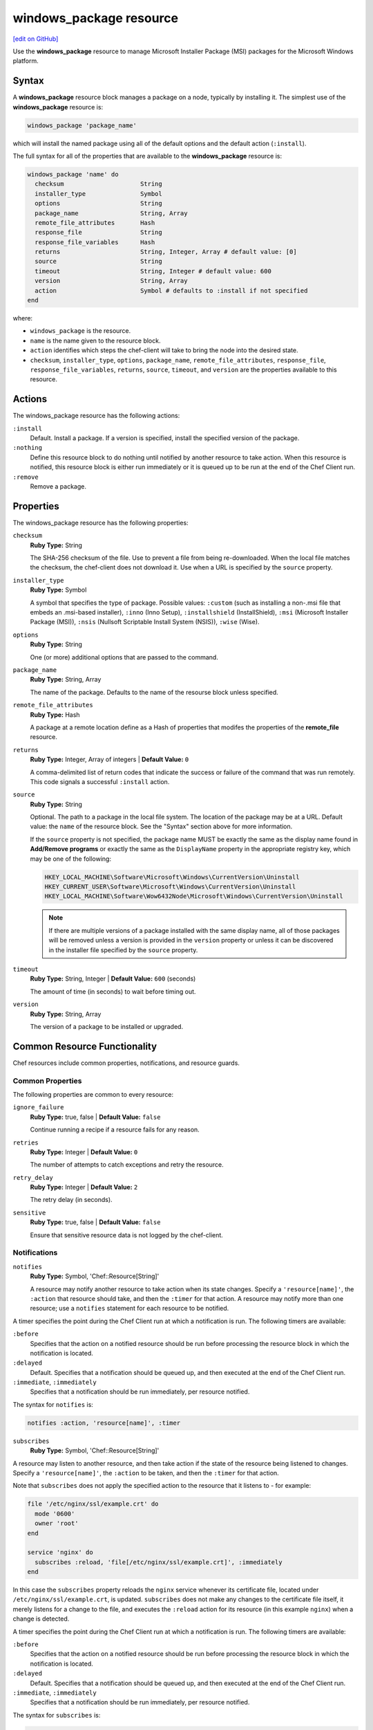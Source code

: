 =====================================================
windows_package resource
=====================================================
`[edit on GitHub] <https://github.com/chef/chef-web-docs/blob/master/chef_master/source/resource_windows_package.rst>`__

.. tag resource_package_windows

Use the **windows_package** resource to manage Microsoft Installer Package (MSI) packages for the Microsoft Windows platform.

.. end_tag

Syntax
=====================================================
.. tag resource_package_windows_syntax

A **windows_package** resource block manages a package on a node, typically by installing it. The simplest use of the **windows_package** resource is:

.. code-block:: ruby

   windows_package 'package_name'

which will install the named package using all of the default options and the default action (``:install``).

The full syntax for all of the properties that are available to the **windows_package** resource is:

.. code-block:: ruby

  windows_package 'name' do
    checksum                     String
    installer_type               Symbol
    options                      String
    package_name                 String, Array
    remote_file_attributes       Hash
    response_file                String
    response_file_variables      Hash
    returns                      String, Integer, Array # default value: [0]
    source                       String
    timeout                      String, Integer # default value: 600
    version                      String, Array
    action                       Symbol # defaults to :install if not specified
  end

where:

* ``windows_package`` is the resource.
* ``name`` is the name given to the resource block.
* ``action`` identifies which steps the chef-client will take to bring the node into the desired state.
* ``checksum``, ``installer_type``, ``options``, ``package_name``, ``remote_file_attributes``, ``response_file``, ``response_file_variables``, ``returns``, ``source``, ``timeout``, and ``version`` are the properties available to this resource.

.. end_tag

Actions
=====================================================
.. tag resource_package_windows_actions

The windows_package resource has the following actions:

``:install``
   Default. Install a package. If a version is specified, install the specified version of the package.

``:nothing``
   .. tag resources_common_actions_nothing

   Define this resource block to do nothing until notified by another resource to take action. When this resource is notified, this resource block is either run immediately or it is queued up to be run at the end of the Chef Client run.

   .. end_tag

``:remove``
   Remove a package.

.. end_tag

Properties
=====================================================
.. tag resource_package_windows_properties

The windows_package resource has the following properties:

``checksum``
   **Ruby Type:** String

   The SHA-256 checksum of the file. Use to prevent a file from being re-downloaded. When the local file matches the checksum, the chef-client does not download it. Use when a URL is specified by the ``source`` property.

``installer_type``
   **Ruby Type:** Symbol

   A symbol that specifies the type of package. Possible values: ``:custom`` (such as installing a non-.msi file that embeds an .msi-based installer), ``:inno`` (Inno Setup), ``:installshield`` (InstallShield), ``:msi`` (Microsoft Installer Package (MSI)), ``:nsis`` (Nullsoft Scriptable Install System (NSIS)), ``:wise`` (Wise).

``options``
   **Ruby Type:** String

   One (or more) additional options that are passed to the command.

``package_name``
   **Ruby Type:** String, Array

   The name of the package. Defaults to the name of the resourse block unless specified.

``remote_file_attributes``
   **Ruby Type:** Hash

   A package at a remote location define as a Hash of properties that modifes the properties of the **remote_file** resource.

``returns``
   **Ruby Type:** Integer, Array of integers | **Default Value:** ``0``

   A comma-delimited list of return codes that indicate the success or failure of the command that was run remotely. This code signals a successful ``:install`` action.

``source``
   **Ruby Type:** String

   Optional. The path to a package in the local file system. The location of the package may be at a URL. Default value: the ``name`` of the resource block. See the "Syntax" section above for more information.

   If the ``source`` property is not specified, the package name MUST be exactly the same as the display name found in **Add/Remove programs** or exactly the same as the ``DisplayName`` property in the appropriate registry key, which may be one of the following:

   .. code-block:: ruby

      HKEY_LOCAL_MACHINE\Software\Microsoft\Windows\CurrentVersion\Uninstall
      HKEY_CURRENT_USER\Software\Microsoft\Windows\CurrentVersion\Uninstall
      HKEY_LOCAL_MACHINE\Software\Wow6432Node\Microsoft\Windows\CurrentVersion\Uninstall

   .. note:: If there are multiple versions of a package installed with the same display name, all of those packages will be removed unless a version is provided in the ``version`` property or unless it can be discovered in the installer file specified by the ``source`` property.

``timeout``
   **Ruby Type:** String, Integer | **Default Value:** ``600`` (seconds)

   The amount of time (in seconds) to wait before timing out.

``version``
   **Ruby Type:** String, Array

   The version of a package to be installed or upgraded.

.. end_tag

Common Resource Functionality
=====================================================

Chef resources include common properties, notifications, and resource guards.

Common Properties
-----------------------------------------------------

.. tag resources_common_properties

The following properties are common to every resource:

``ignore_failure``
  **Ruby Type:** true, false | **Default Value:** ``false``

  Continue running a recipe if a resource fails for any reason.

``retries``
  **Ruby Type:** Integer | **Default Value:** ``0``

  The number of attempts to catch exceptions and retry the resource.

``retry_delay``
  **Ruby Type:** Integer | **Default Value:** ``2``

  The retry delay (in seconds).

``sensitive``
  **Ruby Type:** true, false | **Default Value:** ``false``

  Ensure that sensitive resource data is not logged by the chef-client.

.. end_tag

Notifications
-----------------------------------------------------

``notifies``
  **Ruby Type:** Symbol, 'Chef::Resource[String]'

  .. tag resources_common_notification_notifies

  A resource may notify another resource to take action when its state changes. Specify a ``'resource[name]'``, the ``:action`` that resource should take, and then the ``:timer`` for that action. A resource may notify more than one resource; use a ``notifies`` statement for each resource to be notified.

  .. end_tag

.. tag resources_common_notification_timers

A timer specifies the point during the Chef Client run at which a notification is run. The following timers are available:

``:before``
   Specifies that the action on a notified resource should be run before processing the resource block in which the notification is located.

``:delayed``
   Default. Specifies that a notification should be queued up, and then executed at the end of the Chef Client run.

``:immediate``, ``:immediately``
   Specifies that a notification should be run immediately, per resource notified.

.. end_tag

.. tag resources_common_notification_notifies_syntax

The syntax for ``notifies`` is:

.. code-block:: ruby

  notifies :action, 'resource[name]', :timer

.. end_tag

``subscribes``
  **Ruby Type:** Symbol, 'Chef::Resource[String]'

.. tag resources_common_notification_subscribes

A resource may listen to another resource, and then take action if the state of the resource being listened to changes. Specify a ``'resource[name]'``, the ``:action`` to be taken, and then the ``:timer`` for that action.

Note that ``subscribes`` does not apply the specified action to the resource that it listens to - for example:

.. code-block:: ruby

 file '/etc/nginx/ssl/example.crt' do
   mode '0600'
   owner 'root'
 end

 service 'nginx' do
   subscribes :reload, 'file[/etc/nginx/ssl/example.crt]', :immediately
 end

In this case the ``subscribes`` property reloads the ``nginx`` service whenever its certificate file, located under ``/etc/nginx/ssl/example.crt``, is updated. ``subscribes`` does not make any changes to the certificate file itself, it merely listens for a change to the file, and executes the ``:reload`` action for its resource (in this example ``nginx``) when a change is detected.

.. end_tag

.. tag resources_common_notification_timers

A timer specifies the point during the Chef Client run at which a notification is run. The following timers are available:

``:before``
   Specifies that the action on a notified resource should be run before processing the resource block in which the notification is located.

``:delayed``
   Default. Specifies that a notification should be queued up, and then executed at the end of the Chef Client run.

``:immediate``, ``:immediately``
   Specifies that a notification should be run immediately, per resource notified.

.. end_tag

.. tag resources_common_notification_subscribes_syntax

The syntax for ``subscribes`` is:

.. code-block:: ruby

   subscribes :action, 'resource[name]', :timer

.. end_tag

Guards
-----------------------------------------------------

.. tag resources_common_guards

A guard property can be used to evaluate the state of a node during the execution phase of the chef-client run. Based on the results of this evaluation, a guard property is then used to tell the chef-client if it should continue executing a resource. A guard property accepts either a string value or a Ruby block value:

* A string is executed as a shell command. If the command returns ``0``, the guard is applied. If the command returns any other value, then the guard property is not applied. String guards in a **powershell_script** run Windows PowerShell commands and may return ``true`` in addition to ``0``.
* A block is executed as Ruby code that must return either ``true`` or ``false``. If the block returns ``true``, the guard property is applied. If the block returns ``false``, the guard property is not applied.

A guard property is useful for ensuring that a resource is idempotent by allowing that resource to test for the desired state as it is being executed, and then if the desired state is present, for the chef-client to do nothing.

.. end_tag
.. tag resources_common_guards_properties

The following properties can be used to define a guard that is evaluated during the execution phase of the chef-client run:

``not_if``
  Prevent a resource from executing when the condition returns ``true``.

``only_if``
  Allow a resource to execute only if the condition returns ``true``.

.. end_tag

Examples
=====================================================
The following examples demonstrate various approaches for using resources in recipes:

**Install a package**

.. tag resource_windows_package_install

.. To install a package:

.. code-block:: ruby

   windows_package '7zip' do
     action :install
     source 'C:\7z920.msi'
   end

.. end_tag

**Specify a URL for the source attribute**

.. tag resource_package_windows_source_url

.. To install a package using a URL for the source:

.. code-block:: ruby

   windows_package '7zip' do
     source 'http://www.7-zip.org/a/7z938-x64.msi'
   end

.. end_tag

**Specify path and checksum**

.. tag resource_package_windows_source_url_checksum

.. To install a package using a URL for the source and specifying a checksum:

.. code-block:: ruby

   windows_package '7zip' do
     source 'http://www.7-zip.org/a/7z938-x64.msi'
     checksum '7c8e873991c82ad9cfc123415254ea6101e9a645e12977dcd518979e50fdedf3'
   end

.. end_tag

**Modify remote_file resource attributes**

.. tag resource_package_windows_source_remote_file_properties

The **windows_package** resource may specify a package at a remote location using the ``remote_file_attributes`` property. This uses the **remote_file** resource to download the contents at the specified URL and passes in a Hash that modifes the properties of the `remote_file resource </resource_remote_file.html>`__.

For example:

.. code-block:: ruby

   windows_package '7zip' do
     source 'http://www.7-zip.org/a/7z938-x64.msi'
     remote_file_attributes ({
       :path => 'C:\\7zip.msi',
       :checksum => '7c8e873991c82ad9cfc123415254ea6101e9a645e12977dcd518979e50fdedf3'
     })
   end

.. end_tag

**Download a nsis (Nullsoft) package resource**

.. tag resource_package_windows_download_nsis_package

.. To download a nsis (Nullsoft) package resource:

.. code-block:: ruby

   windows_package 'Mercurial 3.6.1 (64-bit)' do
     source 'http://mercurial.selenic.com/release/windows/Mercurial-3.6.1-x64.exe'
     checksum 'febd29578cb6736163d232708b834a2ddd119aa40abc536b2c313fc5e1b5831d'
   end

.. end_tag

**Download a custom package**

.. tag resource_package_windows_download_custom_package

.. To download a custom package:

.. code-block:: ruby

   windows_package 'Microsoft Visual C++ 2005 Redistributable' do
     source 'https://download.microsoft.com/download/6/B/B/6BB661D6-A8AE-4819-B79F-236472F6070C/vcredist_x86.exe'
     installer_type :custom
     options '/Q'
   end

.. end_tag
